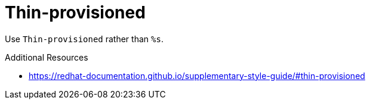 :navtitle: Thin-provisioned
:keywords: reference, rule, Thin-provisioned

= Thin-provisioned

Use `Thin-provisioned` rather than `%s`.

.Additional Resources

* link:https://redhat-documentation.github.io/supplementary-style-guide/#thin-provisioned[]

